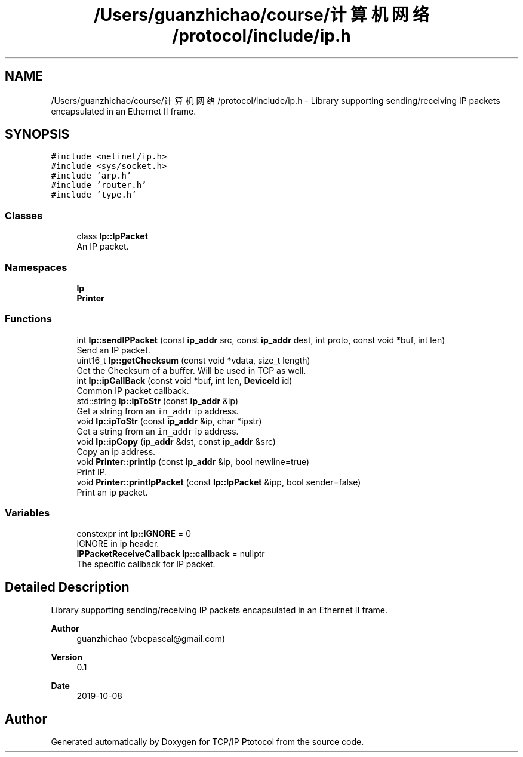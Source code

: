 .TH "/Users/guanzhichao/course/计算机网络/protocol/include/ip.h" 3 "Fri Nov 22 2019" "TCP/IP Ptotocol" \" -*- nroff -*-
.ad l
.nh
.SH NAME
/Users/guanzhichao/course/计算机网络/protocol/include/ip.h \- Library supporting sending/receiving IP packets encapsulated in an Ethernet II frame\&.  

.SH SYNOPSIS
.br
.PP
\fC#include <netinet/ip\&.h>\fP
.br
\fC#include <sys/socket\&.h>\fP
.br
\fC#include 'arp\&.h'\fP
.br
\fC#include 'router\&.h'\fP
.br
\fC#include 'type\&.h'\fP
.br

.SS "Classes"

.in +1c
.ti -1c
.RI "class \fBIp::IpPacket\fP"
.br
.RI "An IP packet\&. "
.in -1c
.SS "Namespaces"

.in +1c
.ti -1c
.RI " \fBIp\fP"
.br
.ti -1c
.RI " \fBPrinter\fP"
.br
.in -1c
.SS "Functions"

.in +1c
.ti -1c
.RI "int \fBIp::sendIPPacket\fP (const \fBip_addr\fP src, const \fBip_addr\fP dest, int proto, const void *buf, int len)"
.br
.RI "Send an IP packet\&. "
.ti -1c
.RI "uint16_t \fBIp::getChecksum\fP (const void *vdata, size_t length)"
.br
.RI "Get the Checksum of a buffer\&. Will be used in TCP as well\&. "
.ti -1c
.RI "int \fBIp::ipCallBack\fP (const void *buf, int len, \fBDeviceId\fP id)"
.br
.RI "Common IP packet callback\&. "
.ti -1c
.RI "std::string \fBIp::ipToStr\fP (const \fBip_addr\fP &ip)"
.br
.RI "Get a string from an \fCin_addr\fP ip address\&. "
.ti -1c
.RI "void \fBIp::ipToStr\fP (const \fBip_addr\fP &ip, char *ipstr)"
.br
.RI "Get a string from an \fCin_addr\fP ip address\&. "
.ti -1c
.RI "void \fBIp::ipCopy\fP (\fBip_addr\fP &dst, const \fBip_addr\fP &src)"
.br
.RI "Copy an ip address\&. "
.ti -1c
.RI "void \fBPrinter::printIp\fP (const \fBip_addr\fP &ip, bool newline=true)"
.br
.RI "Print IP\&. "
.ti -1c
.RI "void \fBPrinter::printIpPacket\fP (const \fBIp::IpPacket\fP &ipp, bool sender=false)"
.br
.RI "Print an ip packet\&. "
.in -1c
.SS "Variables"

.in +1c
.ti -1c
.RI "constexpr int \fBIp::IGNORE\fP = 0"
.br
.RI "IGNORE in ip header\&. "
.ti -1c
.RI "\fBIPPacketReceiveCallback\fP \fBIp::callback\fP = nullptr"
.br
.RI "The specific callback for IP packet\&. "
.in -1c
.SH "Detailed Description"
.PP 
Library supporting sending/receiving IP packets encapsulated in an Ethernet II frame\&. 


.PP
\fBAuthor\fP
.RS 4
guanzhichao (vbcpascal@gmail.com) 
.RE
.PP
\fBVersion\fP
.RS 4
0\&.1 
.RE
.PP
\fBDate\fP
.RS 4
2019-10-08 
.RE
.PP

.SH "Author"
.PP 
Generated automatically by Doxygen for TCP/IP Ptotocol from the source code\&.
